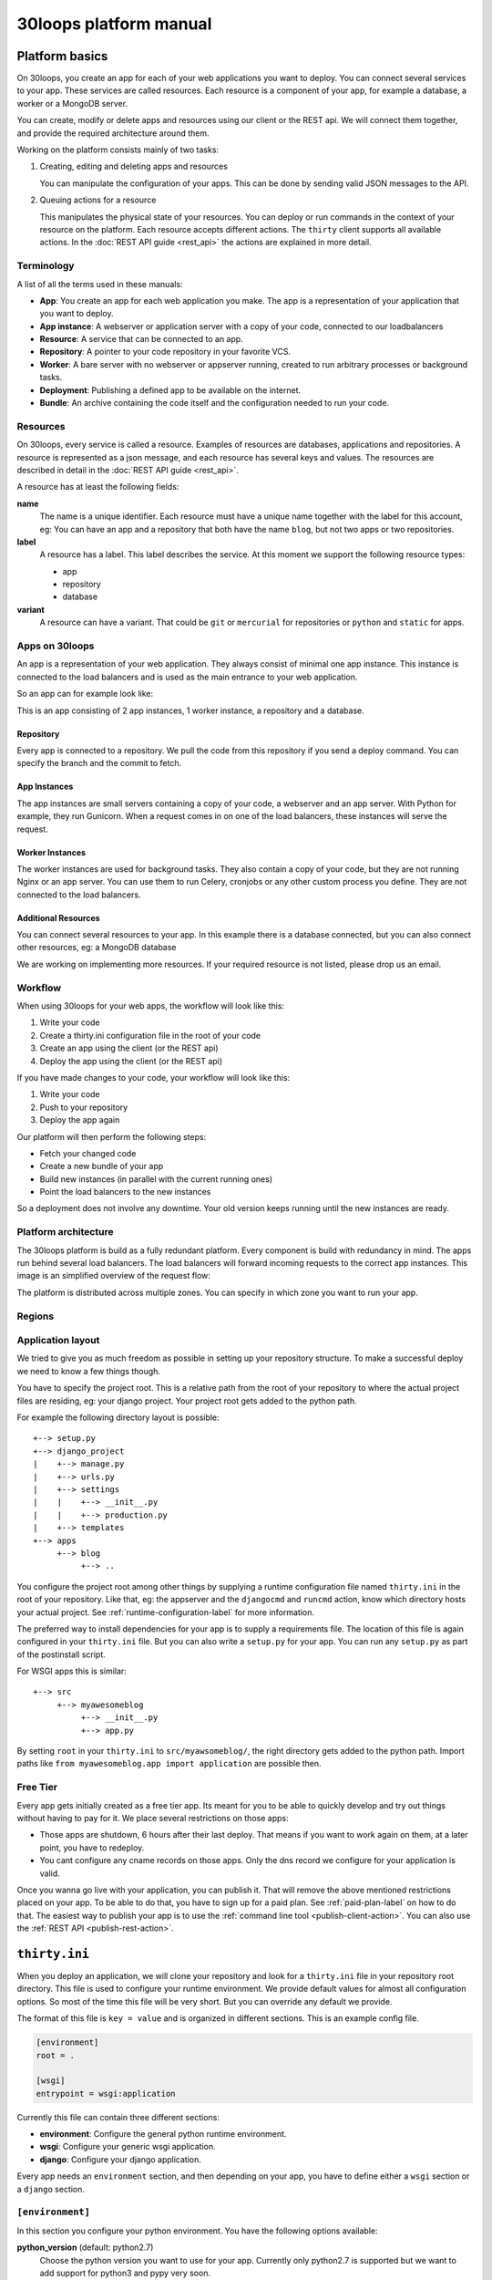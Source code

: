 =======================
30loops platform manual
=======================

Platform basics
===============

On 30loops, you create an app for each of your web applications you want to
deploy. You can connect several services to your app. These services are called
resources. Each resource is a component of your app, for example a database, a
worker or a MongoDB server.

You can create, modify or delete apps and resources using our client or the
REST api. We will connect them together, and provide the required architecture
around them.

Working on the platform consists mainly of two tasks:

#) Creating, editing and deleting apps and resources

   You can manipulate the configuration of your apps. This can be done by
   sending valid JSON messages to the API.

#) Queuing actions for a resource

   This manipulates the physical state of your resources. You can deploy or run
   commands in the context of your resource on the platform. Each resource
   accepts different actions. The ``thirty`` client supports all available
   actions. In the :doc:`REST API guide <rest_api>` the actions are explained
   in more detail.

Terminology
-----------

A list of all the terms used in these manuals:

- **App**: You create an app for each web application you make. The app is a
  representation of your application that you want to deploy.
- **App instance**: A webserver or application server with a copy of your code,
  connected to our loadbalancers
- **Resource**: A service that can be connected to an app.
- **Repository**: A pointer to your code repository in your favorite VCS.
- **Worker**: A bare server with no webserver or appserver running, created to
  run arbitrary processes or background tasks.
- **Deployment**: Publishing a defined app to be available on the internet.
- **Bundle**: An archive containing the code itself and the configuration needed
  to run your code.

Resources
---------

On 30loops, every service is called a resource. Examples of resources are
databases, applications and repositories. A resource is represented as a json
message, and each resource has several keys and values. The resources are
described in detail in the :doc:`REST API guide <rest_api>`.

A resource has at least the following fields:

**name**
  The name is a unique identifier. Each resource must have a unique name
  together with the label for this account, eg: You can have an app and a
  repository that both have the name ``blog``, but not two apps or two
  repositories.

**label**
  A resource has a label. This label describes the service. At this moment we
  support the following resource types:

  - app
  - repository
  - database

**variant**
  A resource can have a variant. That could be ``git`` or ``mercurial`` for
  repositories or ``python`` and ``static`` for apps.

Apps on 30loops
---------------

An app is a representation of your web application. They always consist of
minimal one app instance. This instance is connected to the load balancers and
is used as the main entrance to your web application.

So an app can for example look like:

.. image:: images/app.png
   :align: center


This is an app consisting of 2 app instances, 1 worker instance, a repository
and a database.

Repository
~~~~~~~~~~

Every app is connected to a repository. We pull the code from this repository
if you send a deploy command. You can specify the branch and the commit to
fetch.

App Instances
~~~~~~~~~~~~~

The app instances are small servers containing a copy of your code, a webserver
and an app server. With Python for example, they run Gunicorn. When a request
comes in on one of the load balancers, these instances will serve the request.

Worker Instances
~~~~~~~~~~~~~~~~

The worker instances are used for background tasks. They also contain a copy of
your code, but they are not running Nginx or an app server. You can use them to
run Celery, cronjobs or any other custom process you define. They are not
connected to the load balancers.

Additional Resources
~~~~~~~~~~~~~~~~~~~~

You can connect several resources to your app. In this example there is a
database connected, but you can also connect other resources, eg: a MongoDB
database

We are working on implementing more resources. If your required resource is not
listed, please drop us an email.

Workflow
--------

When using 30loops for your web apps, the workflow will look like this:

.. image:: images/create-workflow.png
   :align: center

#) Write your code
#) Create a thirty.ini configuration file in the root of your code
#) Create an app using the client (or the REST api)
#) Deploy the app using the client (or the REST api)

If you have made changes to your code, your workflow will look like this:

.. image:: images/deploy-workflow.png
   :align: center

#) Write your code
#) Push to your repository
#) Deploy the app again

Our platform will then perform the following steps:

- Fetch your changed code
- Create a new bundle of your app
- Build new instances (in parallel with the current running ones)
- Point the load balancers to the new instances

So a deployment does not involve any downtime. Your old version keeps running
until the new instances are ready.

Platform architecture
---------------------

The 30loops platform is build as a fully redundant platform. Every component is
build with redundancy in mind. The apps run behind several load balancers. The
load balancers will forward incoming requests to the correct app instances. This
image is an simplified overview of the request flow:

.. image:: images/requestflow.png
   :align: center

The platform is distributed across multiple zones. You can specify in which
zone you want to run your app.

.. _regions-label:

Regions
-------

Application layout
------------------

We tried to give you as much freedom as possible in setting up your repository
structure. To make a successful deploy we need to know a few things though.

You have to specify the project root. This is a relative path from the root of
your repository to where the actual project files are residing, eg: your django
project. Your project root gets added to the python path.

For example the following directory layout is possible::

    +--> setup.py
    +--> django_project
    |    +--> manage.py
    |    +--> urls.py
    |    +--> settings
    |    |    +--> __init__.py
    |    |    +--> production.py
    |    +--> templates
    +--> apps
         +--> blog
              +--> ..

You configure the project root among other things by supplying a runtime
configuration file named ``thirty.ini`` in the root of your repository. Like
that, eg: the appserver and the ``djangocmd`` and ``runcmd`` action, know which
directory hosts your actual project. See :ref:`runtime-configuration-label` for
more information.

The preferred way to install dependencies for your app is to supply a
requirements file. The location of this file is again configured in your
``thirty.ini`` file. But you can also write a ``setup.py`` for your app. You
can run any ``setup.py`` as part of the postinstall script. 

For WSGI apps this is similar::

    +--> src
         +--> myawesomeblog
              +--> __init__.py
              +--> app.py

By setting ``root`` in your ``thirty.ini`` to ``src/myawsomeblog/``, the right
directory gets added to the python path. Import paths like ``from
myawesomeblog.app import application`` are possible then.

.. _tier-label:

Free Tier
---------

Every app gets initially created as a free tier app. Its meant for you to be
able to quickly develop and try out things without having to pay for it. We
place several restrictions on those apps:

- Those apps are shutdown, 6 hours after their last deploy. That means if you
  want to work again on them, at a later point, you have to redeploy.
- You cant configure any cname records on those apps. Only the dns record we
  configure for your application is valid.

Once you wanna go live with your application, you can publish it. That will
remove the above mentioned restrictions placed on your app. To be able to do
that, you have to sign up for a paid plan. See :ref:`paid-plan-label` on how to
do that. The easiest way to publish your app is to use the :ref:`command line
tool <publish-client-action>`. You can also use the :ref:`REST API
<publish-rest-action>`.

.. _runtime-configuration-label:

``thirty.ini``
==============

When you deploy an application, we will clone your repository and look for a
``thirty.ini`` file in your repository root directory. This file is used to
configure your runtime environment. We provide default values for almost all
configuration options. So most of the time this file will be very short. But
you can override any default we provide.

The format of this file is ``key = value`` and is organized in different
sections. This is an example config file.

.. code-block:: ini

    [environment]
    root = .

    [wsgi]
    entrypoint = wsgi:application

Currently this file can contain three different sections:

- **environment**: Configure the general python runtime environment.
- **wsgi**: Configure your generic wsgi application.
- **django**: Configure your django application.

Every app needs an ``environment`` section, and then depending on your app, you
have to define either a ``wsgi`` section or a ``django`` section.

``[environment]``
-----------------

In this section you configure your python environment. You have the following
options available:

**python_version** (default: python2.7)
  Choose the python version you want to use for your app. Currently only
  python2.7 is supported but we want to add support for python3 and pypy very
  soon.

**root** (default: .)
  You have to specify the root directory of your app relative to the root
  directory of your repository. If your repository looks like this::

    +--> setup.py
    +--> project      # This contains the root of your application.

  the root would look like this::

    root = project

  The default root directory of your project is ``.``, which is the root of the
  repository.

**requirements**
  Specify your requirements file as a relative to your repository root. If your
  repository looks like this::

    +--> setup.py
    +--> requirements.txt

  the option would be configured like this::

    requirements = requirements.txt

  To use a requirements file for dependencies is the prefered way to install
  any 3rd party modules. But if you want to use a ``setup.py``, you can also do
  that. See :ref:`setup.py` for more information.

**systempackages** (unsupported!)
  Specify packages to be installed in your instances. The packages must be available
  in the standard Ubuntu Precise repositories.


**Example**

.. code-block:: ini

    [environment]
    python_version = python2.7
    root = .
    requirements = requirements.txt
    systempackages = memcached

``[wsgi]``
----------

**wsgi**
  WSGI entrypoints have to be specified in the following format:
  ``python.module.path:callable``. If I have a repository structure like::

    +--> wsgiapp
         +--> __init__.py
         +--> main.py

  and ``main.py`` contains the callable ``app`` that serves as your WSGI entrypoint,
  the full entrypoint is expressed as ``wsgiapp.main:app``.

**Example**

.. code-block:: ini

    [wsgi]
    entrypoint = wsgiapp.main:app

``[django]``
------------

**settings** (default: settings)
  The python path to your settings file from your project root.

**Example**

.. code-block:: ini

    [django]
    settings = settings.production

``[app:processes]``
-------------------

The custom processes section can be used to run custom processes. To allow running
different processes on both the app instances and the worker instances, we 
splitted this in `[app:processes]` and `[worker:processes]`.

To define a process, simply supply a name and the command to run. We will take 
care of generating the configuration and piping stdout and stderr to the logging.

**Example**

.. code-block:: ini

    [app:processes]
    gunicorn = gunicorn_django graphite.settings


``[worker:processes]``
----------------------

The custom processes section can be used to run custom processes. To allow running
different processes on both the app instances and the worker instances, we 
splitted this in `[app:processes]` and `[worker:processes]`.

To define a process, simply supply a name and the command to run. We will take 
care of generating the configuration and piping stdout and stderr to the logging.

**Example**

.. code-block:: ini

    [worker:processes]
    carbon = python $PROJECT_ROOT/graphite/bin/carbon-cache.py --debug start


``[variables]``
---------------

This section can be used to define custom environment variables. This way you can
supply your S3 credentials or other app specific information to the instances.

**Example**

.. code-block:: ini

    [variables]
    PYTHONPATH = $PROJECT_ROOT/graphite:$PROJECT_ROOT/graphite/lib
    GRAPHITE_STORAGE_DIR = $HOME/data

.. _instance-environment-label:

Environment Variables
=====================

You can access the most important values of your environment inside of an
instance. There are two files, ``/app/conf/environment.conf`` and
``/app/conf/environment.json``. You can use them inside any shell script or
python script that you maybe want to run. For a shell script you can source the
``.conf`` file. You can read the json file in any python script and load the
string.

.. code-block:: bash

    $ cat /app/conf/environment.conf
    export VIRTUAL_ENV="/app/env"
    export STATIC_ROOT="/app/static"
    export MEDIA_ROOT="/app/media"
    export DB_PORT="9999"
    export LABEL="app"
    export PORT="800"
    export PATH="/app/env/bin:/bin:/usr/bin"
    export DATABASE_USERNAME="30loops-database-thirtyblog"
    export DATABASE_NAME="30loops-database-thirtyblog"
    export DATABASE_HOST="pg.30loops.net"
    export DATABASE_PASSWORD="ZjBmNDEyMWJj"
    export DATABASE_URL="postgres://30loops-database-thirtyblog:ZjBmNDEyMWJj@192.168.0.53:9999/30loops-database-thirtyblog"
    export DJANGO_SETTINGS_MODULE="settings"
    export PROJECT_ROOT="thirtyblog"
    export DJANGO_ROOT="thirtyblog"
    export MONGODB_NAME="30loops-mongodb-thirtyblog"
    export MONGODB_USERNAME="30loops-mongodb-thirtyblog"
    export MONGODB_PASSWORD="DASDdsaw23DF"
    export MONGODB_HOST="192.168.0.99"
    export MONGODB_PORT="27701"

Add to your script the following line.

.. code-block:: sh

    #!/bin/bash
    ...
    source /app/conf/environment.conf
    ...
    echo $DB_PORT

.. code-block:: bash

    $ cat /app/conf/environment.json
    {
        {'VIRTUAL_ENV': '/app/env'},
        {'STATIC_ROOT': '/app/static'},
        {'MEDIA_ROOT': '/app/media'},
        {'DATABASE_PORT': '9999'},
        {'LABEL': 'app'},
        {'PORT': '8000'},
        {'PATH': '/app/env/bin:/bin:/usr/bin'},
        {'DATABASE_USER': '30loops-app-thirtyblog'},
        {'DATABASE_NAME': '30loops-app-thirtyblog-production'},
        {'DATABASE_HOST': 'pg.30loops.net'},
        {'DATABASE_PASSWORD': 'ZjBmNDEyMWJj'},
        {'DATABASE_URL': 'postgres://30loops-database-thirtyblog:ZjBmNDEyMWJj@192.168.0.53:9999/30loops-database-thirtyblog'},
        {'DJANGO_SETTINGS_MODULE': 'settings'},
        {'PROJECT_ROOT': 'thirtyblog'},
        {'DJANGO_ROOT': 'thirtyblog'},
        {'APP_USER': '30loops-app-thirtyblog'},
        {'MONGODB_NAME': '30loops-mongodb-thirtyblog'}
        {'MONGODB_USER': '30loops-mongodb-thirtyblog'}
        {'MONGODB_PASSWORD': 'DASDdsaw23DF'}
        {'MONGODB_HOST': '192.168.0.99'}
        {'MONGODB_PORT': '27701'}
    }

For your python application you can use something like:

.. code-block:: py

    import json
    with open('/app/conf/environment.json') as f:
        env = json.load(f)

    print env['DB_PORT']

Runtime environment
===================

The instances run on Ubuntu 12.04 with Python 2.7.3, and contain the following
installed python system packages::

    python-bcrypt 0.1-1build2
    python-bson 2.1-1
    python-cairo 1.8.8-1ubuntu3
    python-central 0.6.17
    python-crypto 2.4.1-1
    python-dateutil 1.5-1
    python-egenix-mxdatetime 3.2.1-1ubuntu1
    python-egenix-mxtools 3.2.1-1ubuntu1
    python-eventlet 0.9.16-1ubuntu4
    python-gdal 1.7.3-6ubuntu3
    python-gdata 2.0.14-2
    python-geoip 1.2.4-2ubuntu3
    python-gevent 0.13.6-1ubuntu1
    python-gi 3.2.0-3
    python-glade2 2.24.0-3
    python-gobject 3.2.0-3
    python-gobject-2 2.28.6-10
    python-greenlet 0.3.1-1ubuntu5
    python-gridfs 2.1-1
    python-gtk2 2.24.0-3
    python-imaging 1.1.7-4
    python-jinja2 2.6-1
    python-lxml 2.3.2-1
    python-m2crypto 0.21.1-2ubuntu2
    python-markupsafe 0.15-1
    python-matplotlib 1.1.0-1
    python-matplotlib-data 1.1.0-1
    python-minimal 2.7.2-9ubuntu6
    python-mysqldb 1.2.3-1build1
    python-nltk 2.0~b9-0ubuntu3
    python-numpy 1:1.6.1-6ubuntu1
    python-opencv 2.3.1-7
    python-pip 1.0-1build1
    python-pkg-resources 0.6.24-1ubuntu1
    python-psutil 0.4.1-1ubuntu1
    python-psycopg2 2.4.5-1
    python-pymongo 2.1-1
    python-pyparsing 1.5.2-2ubuntu1
    python-scipy 0.9.0+dfsg1-1ubuntu1
    python-setproctitle 1.0.1-1ubuntu1
    python-setuptools 0.6.24-1ubuntu1
    python-sqlalchemy 0.7.4-1
    python-sqlalchemy-ext 0.7.4-1
    python-support 1.0.14ubuntu2
    python-tk 2.7.3-1
    python-tz 2011k-0ubuntu5
    python-virtualenv 1.7-1
    python-yaml 3.10-2
    python-zmq 2.1.11-1

Static and Media files
======================

Static content are files like css or javascript. They get placed with every
deploy. Each instance has its own copies of those files. Media files are shared
among all instances and stored on a mass storage device. They are not changed
during a deploy and are meant for user generated content.

Paths to static and media files is handled per convention right now. The
webserver is configured to server static files from the path ``/static/`` and
media files from the path ``/media/``. The path locations on the instance are
``/app/static`` and ``/app/media`` respectively. You have to configure your
app accordingly if needed.

Postinstall hook
================

After each deploy the scripts ``postinstall`` and ``postinstall_all`` are
executed. The ``postinstall`` script runs only on the first created instance,
while the ``postinstall_all`` script runs on every instance.

The script needs to be in the root of your repository, and must be executable.
This script can be any language, just provide the right shebang:

For Python code:

.. code-block:: bash

    $ cat postinstall
    #!/usr/bin/env python
    run_some_function()

Or for example some BASH code:

.. code-block:: bash

    $ cat postinstall_all
    #!/bin/sh
    cp someimagefile /app/static

This would also be the correct place to run a syncdb after each deploy:

.. code-block:: bash

    #!/bin/sh
    python manage.py syncdb --noinput

.. note::

    The deployment process will fail if the script ends with an error return
    code!

.. _`setup.py`:

``setup.py``
============

If you use ``setup.py`` to install dependencies, you can do so in a
``postinstall_all`` hook. Its very easy, create in your repository root
a file called ``postinstall_all``, make it executable and add the following
lines to it:

.. code-block:: bash

    #!/bin/sh
    python setup.py install

.. note::

    Please note that we recommend you to use a requirements file to install
    your dependencies. It results in faster deploys than using a ``setup.py``.

We have an example django app, that uses a ``setup.py`` instead of a
requirements file in our `github repository`_.

.. _`github repository`: https://github.com/30loops/django-on-30loops

Cronjobs
========

Every instance runs cron by default. So you can easily create cronjobs to run on
one instance or on every instance. To do this, you need to create a cron file,
for example ``mycrontab``:

.. code-block:: bash

    $ cat mycrontab
    0 * * * * python myscript.py

To learn more about the format of the crontab file, see
http://en.wikipedia.org/wiki/Cron#Format.

To install the cronjob, you need to add a line to either ``postinstall`` or
``postinstall_all``, depending on if you want the cronjob to run a single
instance or on every instance. Example:

.. code-block:: bash

    $ cat postinstall
    #!/bin/sh
    crontab mycrontab

This will install the cron after deploying your application.

Running custom processes
========================

.. note::

    Currently we provide only limited support for running your own processes in
    this way.

The processes section in the `thirty.ini` configuration file can be used to run 
custom processes. To allow running different processes on both the app instances 
and the worker instances, we splitted this in:

``app:processes``

and 

``worker:processes``

To define a process, simply supply a name and the command to run. We will take 
care of generating the configuration and piping stdout and stderr to the logging.

**Example**

.. code-block:: ini

    [app:processes]
    gunicorn = gunicorn_django graphite.settings

    [worker:processes]
    carbon = python $PROJECT_ROOT/graphite/bin/carbon-cache.py --debug start

To get logs from the custom processes, you have to provide the process name to
the logs command:

.. code-block:: bash

    thirty logs myapplication --process mycustomprocess

Debugging your application
==========================

When deploying your application on 30loops, you might encounter some errors.
This guide will help you debug your application.

Logbook
-------

The logbook can help you debugging the deployment itself. If you deploy, the 
client will tail the logbook, and show any errors. If errors occur, most likely
there is also a description of the error, which will give you hints on how to
solve them.

If the logbook doesn't give enough information to fix the problem, you should
ask us to help you out.

Logs
----

The logs will help you debugging any errors in your application. This requires
a successful deploy, because logfiles are generated from active instances.

To show logs for an application, you can use the following command:

.. code-block:: bash

    $ thirty logs <app>

This will show the logs of `gunicorn` and `nginx` by default. If you need logs 
of a separate process, you can use the ``--process`` option:

.. code-block:: bash

    $ thirty logs <app> --process nginx

Currently we capture logs from `nginx`, `gunicorn` and `postgres`. To 
limit the number of returned log entries, use the ``--limit`` option.

.. _paid-plan-label:

Upgrading to a paid plan
========================

When you create an account on 30loops, you are subscribed to the free plan. If
you want to run your apps on 30loops without any restrictions, you will have to
upgrade to a paid plan. Every account owns a plan upgrade URI. You can view it
when retrieving your account details.

.. code-block:: bash

    curl -X GET -ucrito -k https://api.30loops.net/0.9/30loops | python -m json.tool

    {
        ...
        "plan_upgrade_uri": "https://30loops.chargevault.com/update?key=ba72848e61&code=30loops"
        ...
    }

Visit this URI in your browser to change the plan and enter your billing
details.

Github examples
===============

On http://30loops.github.com we created a collection of sample apps and tutorials.
Please check it out, and let us know if you have recommendations for new apps!
